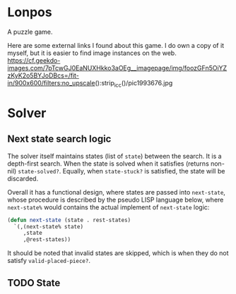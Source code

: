 
* Lonpos
A puzzle game.

Here are some external links I found about this game. I do own a copy of it myself, but it is easier to find image instances on the web.
https://cf.geekdo-images.com/7pTcwGJ0EaNUXHkko3aOEg__imagepage/img/foozGFn5OiYZzKyK2o5BYJoDBcs=/fit-in/900x600/filters:no_upscale():strip_icc()/pic1993676.jpg

* Solver

** Next state search logic
The solver itself maintains states (list of =state=) between the search. It is a depth-first search. When the state is solved when it satisfies (returns non-nil) =state-solved?=. Equally, when =state-stuck?= is satisfied, the state will be discarded.

Overall it has a functional design, where states are passed into =next-state=, whose procedure is described by the pseudo LISP language below, where =next-state%= would contains the actual implement of =next-state= logic:

#+begin_src lisp
(defun next-state (state . rest-states)
  `(,(next-state% state)
	 ,state
	 ,@rest-states))
#+end_src

It should be noted that invalid states are skipped, which is when they do not satisfy =valid-placed-piece?=.

** TODO State 
